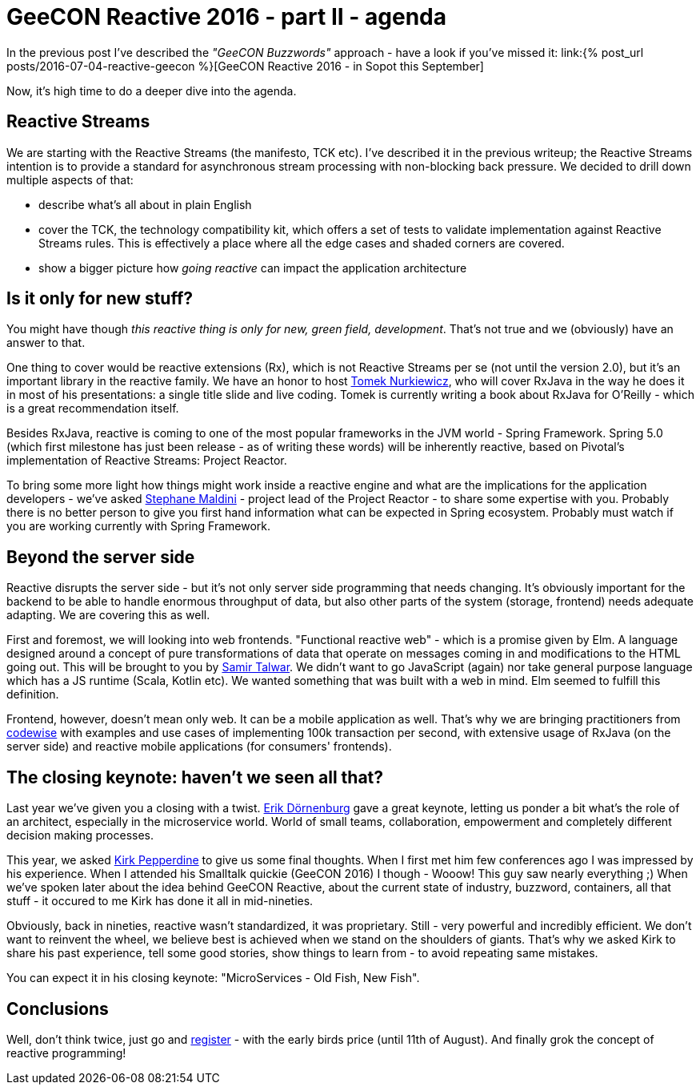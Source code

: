 = {title}
:title: GeeCON Reactive 2016 - part II - agenda
:page-layout: post
:page-categories: [posts]
:page-excerpt: A deep dive into GeeCON Reactive agenda.

In the previous post I've described the _"GeeCON Buzzwords"_ approach - have a look if you've missed it: link:{% post_url posts/2016-07-04-reactive-geecon %}[GeeCON Reactive 2016 - in Sopot this September]

Now, it's high time to do a deeper dive into the agenda.

== Reactive Streams

We are starting with the Reactive Streams (the manifesto, TCK etc). I've described it in the previous writeup; the Reactive Streams intention is to provide a standard for asynchronous stream processing with non-blocking back pressure. We decided to drill down multiple aspects of that:

* describe what's all about in plain English
* cover the TCK, the technology compatibility kit, which offers a set of tests to validate implementation against Reactive Streams rules. This is effectively a place where all the edge cases and shaded corners are covered.
* show a bigger picture how _going reactive_ can impact the application architecture

== Is it only for new stuff?

You might have though _this reactive thing is only for new, green field, development_. That's not true and we (obviously) have an answer to that.

One thing to cover would be reactive extensions (Rx), which is not Reactive Streams per se (not until the version 2.0), but it's an important library in the reactive family.
We have an honor to host link:https://twitter.com/tnurkiewicz[Tomek Nurkiewicz], who will cover RxJava in the way he does it in most of his presentations: a single title slide and live coding.
Tomek is currently writing a book about RxJava for O'Reilly - which is a great recommendation itself.

Besides RxJava, reactive is coming to one of the most popular frameworks in the JVM world - Spring Framework.
Spring 5.0 (which first milestone has just been release - as of writing these words) will be inherently reactive, based on Pivotal's implementation of Reactive Streams: Project Reactor.

To bring some more light how things might work inside a reactive engine and what are the implications for the application developers - we've asked link:https://twitter.com/smaldini[Stephane Maldini] - project lead of the Project Reactor - to share some expertise with you.
Probably there is no better person to give you first hand information what can be expected in Spring ecosystem. Probably must watch if you are working currently with Spring Framework.

== Beyond the server side

Reactive disrupts the server side - but it's not only server side programming that needs changing.
It's obviously important for the backend to be able to handle enormous throughput of data, but also other parts of the system (storage, frontend) needs adequate adapting.
We are covering this as well.

First and foremost, we will looking into web frontends. "Functional reactive web" - which is a promise given by Elm.
A language designed around a concept of pure transformations of data that operate on messages coming in and modifications to the HTML going out.
This will be brought to you by link:https://twitter.com/samirtalwar[Samir Talwar].
We didn't want to go JavaScript (again) nor take general purpose language which has a JS runtime (Scala, Kotlin etc).
We wanted something that was built with a web in mind.
Elm seemed to fulfill this definition.

Frontend, however, doesn't mean only web.
It can be a mobile application as well.
That's why we are bringing practitioners from link:https://twitter.com/codewisecom[codewise] with examples and use cases of implementing 100k transaction per second, with extensive usage of RxJava (on the server side) and reactive mobile applications (for consumers' frontends).

== The closing keynote: haven't we seen all that?

Last year we've given you a closing with a twist. link:https://twitter.com/erikdoe[Erik Dörnenburg] gave a great keynote, letting us ponder a bit what's the role of an architect, especially in the microservice world.
World of small teams, collaboration, empowerment and completely different decision making processes.

This year, we asked link:https://twitter.com/javaperftuning[Kirk Pepperdine] to give us some final thoughts.
When I first met him few conferences ago I was impressed by his experience.
When I attended his Smalltalk quickie (GeeCON 2016) I though - Wooow! This guy saw nearly everything ;)
When we've spoken later about the idea behind GeeCON Reactive, about the current state of industry, buzzword, containers, all that stuff - it occured to me Kirk has done it all in mid-nineties.

Obviously, back in nineties, reactive wasn't standardized, it was proprietary.
Still - very powerful and incredibly efficient.
We don't want to reinvent the wheel, we believe best is achieved when we stand on the shoulders of giants.
That's why we asked Kirk to share his past experience, tell some good stories, show things to learn from - to avoid repeating same mistakes.

You can expect it in his closing keynote: "MicroServices - Old Fish, New Fish".

== Conclusions

Well, don't think twice, just go and link:http://2016.reactive.geecon.org/register/[register] - with the early birds price (until 11th of August).
And finally grok the concept of reactive programming!

